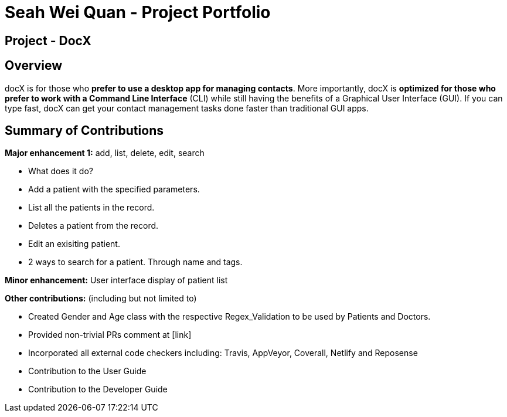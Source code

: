 = Seah Wei Quan - Project Portfolio

== Project - DocX

== Overview

docX is for those who *prefer to use a desktop app for managing contacts*. More importantly, docX is *optimized for those who prefer to work with a Command Line Interface* (CLI) while still having the benefits of a Graphical User Interface (GUI). If you can type fast, docX can get your contact management tasks done faster than traditional GUI apps.


== Summary of Contributions

*Major enhancement 1:* add, list, delete, edit, search

** What does it do?
** Add a patient with the specified parameters.
** List all the patients in the record.
** Deletes a patient from the record.
** Edit an exisiting patient.
** 2 ways to search for a patient. Through name and tags.

*Minor enhancement:* User interface display of patient list

*Other contributions:* (including but not limited to)

** Created Gender and Age class with the respective Regex_Validation to be used by Patients and Doctors.
** Provided non-trivial PRs comment at [link]
** Incorporated all external code checkers including: Travis, AppVeyor, Coverall, Netlify and Reposense

** Contribution to the User Guide

** Contribution to the Developer Guide